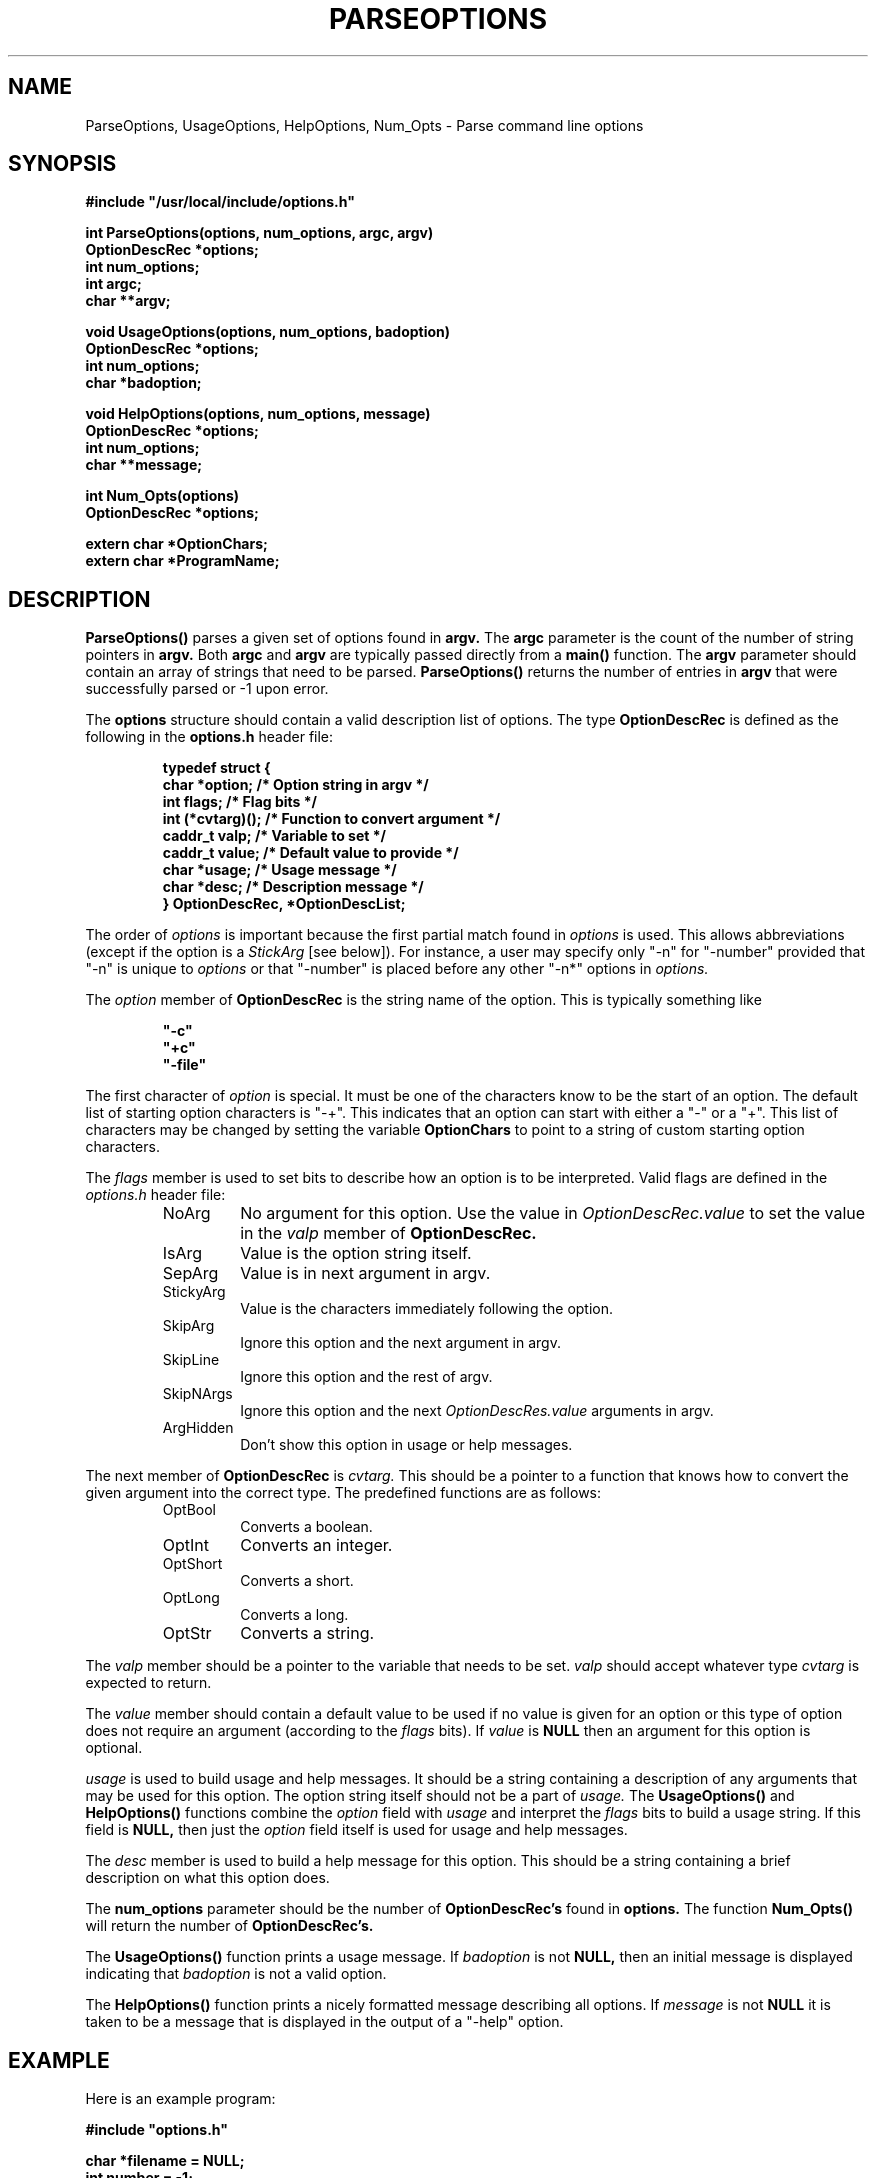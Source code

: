 .\"
.\" Copyright (c) 1990 Michael A. Cooper.
.\" This software may be freely distributed provided it is not sold for 
.\" profit and the author is credited appropriately.
.\"
.\" $Header: /src/common/usc/lib/libgen/RCS/options.3,v 1.4 1991/02/22 02:30:06 mcooper Exp $
.\"
.TH PARSEOPTIONS 3 "30 October 1990"
.ds ]W USC-UCS
.SH NAME
ParseOptions, UsageOptions, HelpOptions, Num_Opts \- Parse command line options
.SH SYNOPSIS
.LP
.nf
.ft B
#include "/usr/local/include/options.h"
.ft
.fi
.LP
.nf
.ft B
int ParseOptions(options, num_options, argc, argv)
OptionDescRec *options;
int num_options;
int argc;
char **argv;
.ft
.fi
.LP
.nf
.ft B
void UsageOptions(options, num_options, badoption)
OptionDescRec *options;
int num_options;
char *badoption;
.ft
.fi
.LP
.nf
.ft B
void HelpOptions(options, num_options, message)
OptionDescRec *options;
int num_options;
char **message;
.ft
.fi
.LP
.nf
.ft B
int Num_Opts(options)
OptionDescRec *options;
.ft
.fi
.LP
.nf
.ft B
extern char *OptionChars;
extern char *ProgramName;
.ft
.fi
.SH DESCRIPTION
.LP
.BR ParseOptions(\|)
parses a given set of options found in
.B argv.
The
.B argc
parameter is the count of the number of string pointers
in 
.B argv.
Both 
.B argc
and
.B argv
are typically passed directly from a
.B main(\|)
function.
The
.B argv
parameter should contain an array of strings that
need to be parsed.
.B ParseOptions(\|)
returns the number of entries in
.B argv
that were successfully parsed or -1 upon error.
.LP
The
.B options
structure should contain a valid description list of options.
The type
.B OptionDescRec
is defined as the following in the
.B "options.h"
header file:
.RS
.LP
.nf
.ft B
typedef struct {
    char      *option;     /* Option string in argv */
    int       flags;       /* Flag bits */
    int       (*cvtarg)(); /* Function to convert argument */
    caddr_t   valp;        /* Variable to set */
    caddr_t   value;       /* Default value to provide */
    char      *usage;      /* Usage message */
    char      *desc;       /* Description message */
} OptionDescRec, *OptionDescList;
.ft R
.fi
.RE
.LP
The order of
.I options
is important because
the first partial match found in
.I options 
is used.
This allows abbreviations (except if the option is a
.I StickArg
[see below]).
For instance, a user may specify only "\-n" for "\-number" provided
that "\-n" is unique to
.I options
or that "\-number" is placed before any other "\-n*" options in
.I options.
.LP
The
.I option
member of
.B OptionDescRec
is the string name of the option.
This is typically something like
.RS
.ft B
.nf
.sp
"\-c"
"+c"
"\-file"
.fi
.sp
.ft
.RE
The first character of 
.I option
is special.  It must be one of the characters know to be the
start of an option.
The default list of starting option characters is "\-+".
This indicates that an option can start with either a "\-" or
a "+".  This list of characters may be changed by setting
the variable
.B OptionChars
to point to a string of custom starting option characters.
.LP
The
.I flags
member is used to set bits to describe how an option
is to be interpreted.
Valid flags are defined in the
.I "options.h"
header file:
.RS
.IP NoArg
No argument for this option.  
Use the value in 
.I OptionDescRec.value 
to set the value in the
.I valp
member of 
.B OptionDescRec.
.IP IsArg
Value is the option string itself.
.IP SepArg
Value is in next argument in argv.
.IP StickyArg
Value is the characters immediately following 
the option.
.IP SkipArg
Ignore this option and the next argument in argv.
.IP SkipLine
Ignore this option and the rest of argv.
.IP SkipNArgs
Ignore this option and the next 
.I OptionDescRes.value 
arguments in argv.
.IP ArgHidden
Don't show this option in usage or help messages.
.RE
.LP
The next member of
.B OptionDescRec
is
.I cvtarg.
This should be a pointer to a function that knows how to
convert the given argument into the correct type.
The predefined functions are as follows:
.RS
.IP OptBool
Converts a boolean.
.IP OptInt
Converts an integer.
.IP OptShort
Converts a short.
.IP OptLong
Converts a long.
.IP OptStr
Converts a string.
.RE
.LP
The
.I valp
member should be a pointer
to the variable that needs to be set.
.I valp
should accept whatever type
.I cvtarg
is expected to return.
.LP
The
.I value
member should contain a default value to
be used if no value is given for an option or
this type of option does not require an argument
(according to the 
.I flags
bits).
If 
.I value 
is
.B NULL
then an argument for this option
is optional.
.LP
.I usage
is used to build usage and help messages.
It should be a string containing a description of any arguments
that may be used for this option.
The option string itself should not be a part of 
.I usage.
The 
.B UsageOptions(\|)
and 
.B HelpOptions(\|)
functions combine the
.I option
field with
.I usage
and interpret the
.I flags
bits to build a usage string.
If this field is 
.B NULL,
then just the
.I option
field itself is used for usage and help messages.
.LP
The
.I desc
member is used to build a help message for this option.
This should be a string containing a brief description on what this
option does.
.LP
The
.B num_options
parameter should be the number of 
.B OptionDescRec's
found in 
.B options.
The function
.BR Num_Opts(\|)
will return the number of 
.B OptionDescRec's.
.LP
The
.B UsageOptions(\|)
function
prints a usage message.
If
.I badoption
is not 
.B NULL, 
then an initial message is displayed indicating that 
.I badoption
is not a valid option.
.LP
The
.B HelpOptions(\|)
function
prints a nicely formatted message describing all options.
If
.I message
is not 
.B NULL
it is taken to be a message that is displayed in the output of
a "\-help" option.
.SH EXAMPLE
.LP
Here is an example program:
.nf
.sp
.ft B
#include "options.h"

char *filename = NULL;
int number = \-1;
int foo = \-1;
int I = \-1;
long L = \-1;
short S = \-1;

OptionDescRec opts[] = {
    {"\-foo",	NoArg,		OptBool, (caddr_t) &foo,	"0",
     (char *)NULL,	"Disable foo bar"},
    {"+foo",	NoArg,		OptBool, (caddr_t) &foo,       	"1",
     (char *)NULL,	"Enable foo bar"},
    {"\-I",	StickyArg,	OptInt, (caddr_t) &I,		(caddr_t) NULL,
     (char *)NULL,	"Set value of I"},
    {"\-L",	StickyArg,	OptLong, (caddr_t) &L,		(caddr_t) NULL,
     (char *)NULL,	"Set value of L"},
    {"\-S",	SepArg,		OptShort, (caddr_t) &S,		(caddr_t) NULL,
     (char *)NULL,	"Set value of S"},
    {"\-C",	StickyArg,	OptStr, (caddr_t) &filename,	(caddr_t) NULL,
     (char *)NULL,	"Alternate file to use"},
    {"\-number",	SepArg, 	OptInt, (caddr_t) &number,	"66",
     "interval",	NULL},
    {"\-file",	SepArg, 	OptStr, (caddr_t) &filename,	(caddr_t) NULL,
     "filename",	"Specify alternate file to use"},
};

main(argc, argv)
     int argc;
     char **argv;
{
    int c;

    c = ParseOptions(opts, Num_Opts(opts), argc, argv);
    printf("Count = %d of %d\n", c, argc);
}
.ft
.fi
.SH "RETURN VALUES"
.B ParseOptions(\|)
returns the number of arguments parsed or -1 upon error.
.SH NOTES
.LP
The
.I \-help
option is automatically built into 
.B ParseOptions(\|).
.LP
All error messages are sent to 
.B stderr.
.LP
An option may be both 
.I StickyArg
and
.I SepArg.
If both are set for one option, preference is given to
.I SepArg
parsing.
Also, no appreviations are allowed.
.SH AUTHOR
Michael A. Cooper, 
.br
University Computing Services, 
.br
University of Southern California.
